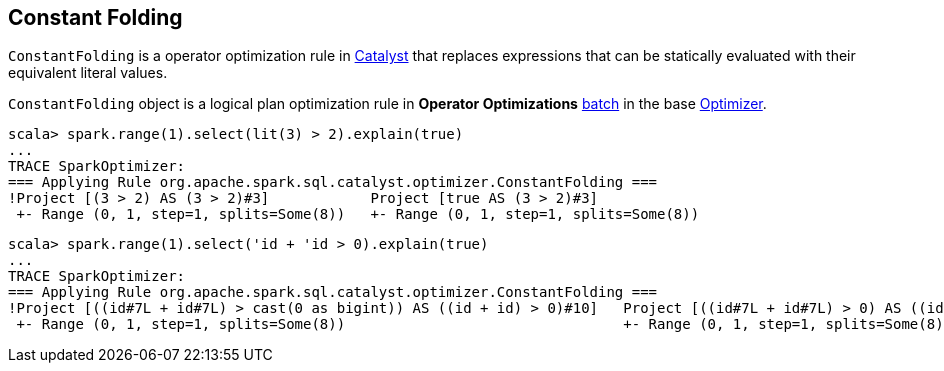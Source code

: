 == [[ConstantFolding]] Constant Folding

`ConstantFolding` is a operator optimization rule in link:spark-sql-catalyst-Optimizer.adoc[Catalyst] that replaces expressions that can be statically evaluated with their equivalent literal values.

`ConstantFolding` object is a logical plan optimization rule in *Operator Optimizations* link:spark-sql-catalyst-analyzer.adoc#batch[batch] in the base link:spark-sql-catalyst-Optimizer.adoc[Optimizer].

```
scala> spark.range(1).select(lit(3) > 2).explain(true)
...
TRACE SparkOptimizer:
=== Applying Rule org.apache.spark.sql.catalyst.optimizer.ConstantFolding ===
!Project [(3 > 2) AS (3 > 2)#3]            Project [true AS (3 > 2)#3]
 +- Range (0, 1, step=1, splits=Some(8))   +- Range (0, 1, step=1, splits=Some(8))
```

```
scala> spark.range(1).select('id + 'id > 0).explain(true)
...
TRACE SparkOptimizer:
=== Applying Rule org.apache.spark.sql.catalyst.optimizer.ConstantFolding ===
!Project [((id#7L + id#7L) > cast(0 as bigint)) AS ((id + id) > 0)#10]   Project [((id#7L + id#7L) > 0) AS ((id + id) > 0)#10]
 +- Range (0, 1, step=1, splits=Some(8))                                 +- Range (0, 1, step=1, splits=Some(8))
```
